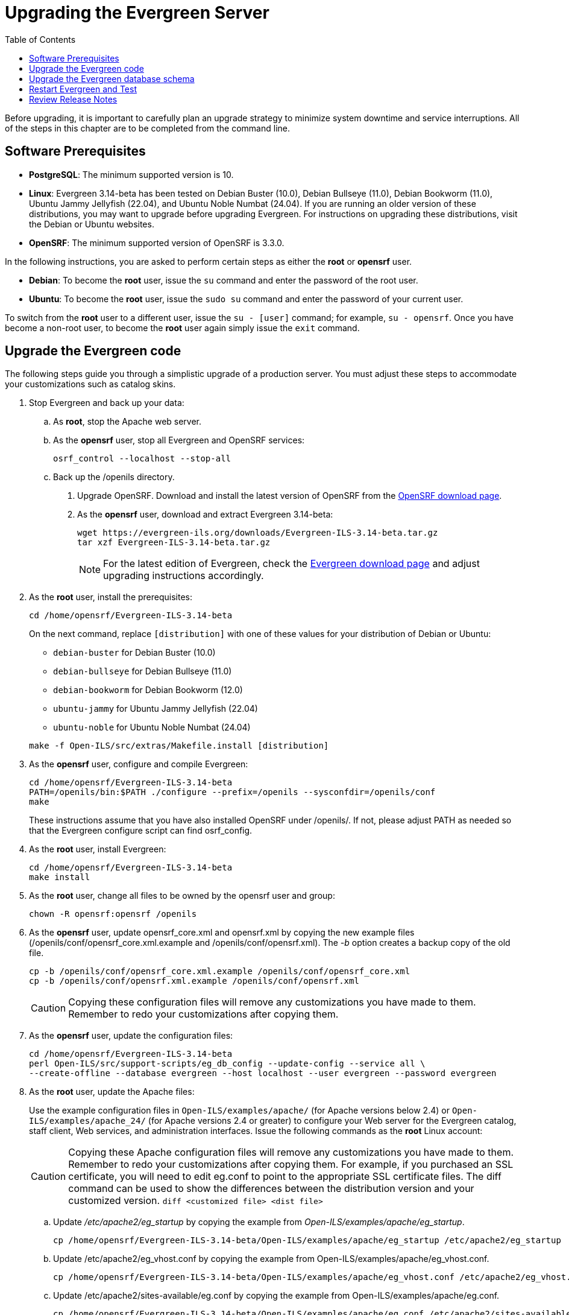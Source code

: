 = Upgrading the Evergreen Server =
:toc:

Before upgrading, it is important to carefully plan an upgrade strategy to minimize system downtime and service interruptions.
All of the steps in this chapter are to be completed from the command line.

== Software Prerequisites ==

  * **PostgreSQL**: The minimum supported version is 10.
  * **Linux**: Evergreen 3.14-beta has been tested on Debian Buster
    (10.0), Debian Bullseye (11.0), Debian Bookworm (11.0), 
    Ubuntu Jammy Jellyfish (22.04), and Ubuntu Noble Numbat (24.04).
    If you are running an older version of these distributions, you 
    may want to upgrade before upgrading Evergreen. For instructions
    on upgrading these distributions, visit the Debian or Ubuntu websites.
* **OpenSRF**: The minimum supported version of OpenSRF is 3.3.0.


In the following instructions, you are asked to perform certain steps as either the *root* or *opensrf* user.

  * **Debian**: To become the *root* user, issue the `su` command and enter the password of the root user.
  * **Ubuntu**: To become the *root* user, issue the `sudo su` command and enter the password of your current user.

To switch from the *root* user to a different user, issue the `su - [user]`
command; for example, `su - opensrf`. Once you have become a non-root user, to
become the *root* user again simply issue the `exit` command.

== Upgrade the Evergreen code ==

The following steps guide you through a simplistic upgrade of a production
server. You must adjust these steps to accommodate your customizations such
as catalog skins.

. Stop Evergreen and back up your data:
 .. As *root*, stop the Apache web server.
 .. As the *opensrf* user, stop all Evergreen and OpenSRF services:
+
[source, bash]
-----------------------------
osrf_control --localhost --stop-all
-----------------------------
+
 .. Back up the /openils directory.
. Upgrade OpenSRF. Download and install the latest version of OpenSRF from
the https://evergreen-ils.org/opensrf-downloads/[OpenSRF download page].
. As the *opensrf* user, download and extract Evergreen 3.14-beta:
+
[source, bash]
-----------------------------------------------
wget https://evergreen-ils.org/downloads/Evergreen-ILS-3.14-beta.tar.gz
tar xzf Evergreen-ILS-3.14-beta.tar.gz
-----------------------------------------------
+
[NOTE]
For the latest edition of Evergreen, check the https://evergreen-ils.org/egdownloads/[Evergreen download page] and adjust upgrading instructions accordingly.

. As the *root* user, install the prerequisites:
+
[source, bash]
---------------------------------------------
cd /home/opensrf/Evergreen-ILS-3.14-beta
---------------------------------------------
+
On the next command, replace `[distribution]` with one of these values for your
distribution of Debian or Ubuntu:
+
indexterm:[Linux, Debian]
indexterm:[Linux, Ubuntu]
+
  * `debian-buster` for Debian Buster (10.0)
  * `debian-bullseye` for Debian Bullseye (11.0)
  * `debian-bookworm` for Debian Bookworm (12.0)
  * `ubuntu-jammy` for Ubuntu Jammy Jellyfish (22.04)
  * `ubuntu-noble` for Ubuntu Noble Numbat (24.04)

+
[source, bash]
------------------------------------------------------------
make -f Open-ILS/src/extras/Makefile.install [distribution]
------------------------------------------------------------
+
. As the *opensrf* user, configure and compile Evergreen:
+
[source, bash]
------------------------------------------------------------
cd /home/opensrf/Evergreen-ILS-3.14-beta
PATH=/openils/bin:$PATH ./configure --prefix=/openils --sysconfdir=/openils/conf
make
------------------------------------------------------------
+
These instructions assume that you have also installed OpenSRF under /openils/. If not, please adjust PATH as needed so that the Evergreen configure script can find osrf_config.
+
. As the *root* user, install Evergreen:
+
[source, bash]
------------------------------------------------------------
cd /home/opensrf/Evergreen-ILS-3.14-beta
make install
------------------------------------------------------------
+

. As the *root* user, change all files to be owned by the opensrf user and group:
+
[source, bash]
------------------------------------------------------------
chown -R opensrf:opensrf /openils
------------------------------------------------------------
+
. As the *opensrf* user, update opensrf_core.xml and opensrf.xml by copying the
  new example files (/openils/conf/opensrf_core.xml.example and
  /openils/conf/opensrf.xml). The _-b_ option creates a backup copy of the old file.
+
[source, bash]
------------------------------------------------------------
cp -b /openils/conf/opensrf_core.xml.example /openils/conf/opensrf_core.xml
cp -b /openils/conf/opensrf.xml.example /openils/conf/opensrf.xml
------------------------------------------------------------
+
[CAUTION]
Copying these configuration files will remove any customizations you have made to them. Remember to redo your customizations after copying them.
+
. As the *opensrf* user, update the configuration files:
+
[source, bash]
-------------------------------------------------------------------------
cd /home/opensrf/Evergreen-ILS-3.14-beta
perl Open-ILS/src/support-scripts/eg_db_config --update-config --service all \
--create-offline --database evergreen --host localhost --user evergreen --password evergreen
-------------------------------------------------------------------------
+
. As the *root* user, update the Apache files:
+
indexterm:[Apache]
+
Use the example configuration files in `Open-ILS/examples/apache/` (for
Apache versions below 2.4) or `Open-ILS/examples/apache_24/` (for Apache
versions 2.4 or greater) to configure your Web server for the Evergreen
catalog, staff client, Web services, and administration interfaces. Issue the
following commands as the *root* Linux account:
+
[CAUTION]
Copying these Apache configuration files will remove any customizations you have made to them. Remember to redo your customizations after copying them.
For example, if you purchased an SSL certificate, you will need to edit eg.conf to point to the appropriate SSL certificate files.
The diff command can be used to show the differences between the distribution version and your customized version. `diff <customized file> <dist file>`
+
.. Update _/etc/apache2/eg_startup_ by copying the example from _Open-ILS/examples/apache/eg_startup_.
+
[source, bash]
----------------------------------------------------------
cp /home/opensrf/Evergreen-ILS-3.14-beta/Open-ILS/examples/apache/eg_startup /etc/apache2/eg_startup
----------------------------------------------------------
+
.. Update /etc/apache2/eg_vhost.conf by copying the example from Open-ILS/examples/apache/eg_vhost.conf.
+
[source, bash]
----------------------------------------------------------
cp /home/opensrf/Evergreen-ILS-3.14-beta/Open-ILS/examples/apache/eg_vhost.conf /etc/apache2/eg_vhost.conf
----------------------------------------------------------
+
.. Update /etc/apache2/sites-available/eg.conf by copying the example from Open-ILS/examples/apache/eg.conf.
+
[source, bash]
----------------------------------------------------------
cp /home/opensrf/Evergreen-ILS-3.14-beta/Open-ILS/examples/apache/eg.conf /etc/apache2/sites-available/eg.conf
----------------------------------------------------------

== Upgrade the Evergreen database schema ==

indexterm:[database schema]

The upgrade of the Evergreen database schema is the lengthiest part of the
upgrade process for sites with a significant amount of production data.

Before running the upgrade script against your production Evergreen database,
back up your database, restore it to a test server, and run the upgrade script
against the test server. This enables you to determine how long the upgrade
will take and whether any local customizations present problems for the
stock upgrade script that require further tailoring of the upgrade script.
The backup also enables you to cleanly restore your production data if
anything goes wrong during the upgrade.

[NOTE]
=============
Evergreen provides incremental upgrade scripts that allow you to upgrade
from one minor version to the next until you have the current version of
the schema. For example, if you want to upgrade from 2.9.0 to 2.11.0, you
would run the following upgrade scripts:

- 2.9.0-2.9.1-upgrade-db.sql
- 2.9.1-2.9.2-upgrade-db.sql
- 2.9.2-2.9.3-upgrade-db.sql
- 2.9.3-2.10.0-upgrade-db.sql (this is a major version upgrade)
- 2.10.0-2.10.1-upgrade-db.sql
- 2.10.1-2.10.2-upgrade-db.sql
- 2.10.2-2.10.3-upgrade-db.sql
- 2.10.3-2.10.4-upgrade-db.sql
- 2.10.4-2.10.5-upgrade-db.sql
- 2.10.5-2.10.6-upgrade-db.sql
- 2.10.6-2.10.7-upgrade-db.sql
- 2.10.7-2.11.0-upgrade-db.sql (this is a major version upgrade)

Note that you do *not* necessarily want to run additional upgrade scripts to
upgrade to the newest version, since currently there is no automated way, for
example to upgrade from 2.9.4+ to 2.10. Only upgrade as far as necessary to
reach the major version upgrade script (in this example, as far as 2.9.3).

=============

[CAUTION]
Pay attention to error output as you run the upgrade scripts. If you encounter errors
that you cannot resolve yourself through additional troubleshooting, please
report the errors to the https://evergreen-ils.org/communicate/mailing-lists/[Evergreen
Technical Discussion List].

Run the following steps (including other upgrade scripts, as noted above)
as a user with the ability to connect to the database server.

[source, bash]
----------------------------------------------------------
cd /home/opensrf/Evergreen-ILS-3.14-beta/Open-ILS/src/sql/Pg
psql -U evergreen -h localhost -f version-upgrade/3.14-beta-3.14-beta-upgrade-db.sql evergreen
----------------------------------------------------------

[TIP]
After the some database upgrade scripts finish, you may see a
note on how to reingest your bib records. You may run this after you have
completed the entire upgrade and tested your system. Reingesting records
may take a long time depending on the number of bib records in your system.

== Restart Evergreen and Test ==

. As the *root* user, restart memcached to clear out all old user sessions.
+
[source, bash]
--------------------------------------------------------------
service memcached restart
--------------------------------------------------------------
+
. As the *opensrf* user, start all Evergreen and OpenSRF services:
+
[source, bash]
--------------------------------------------------------------
osrf_control --localhost --start-all
--------------------------------------------------------------
+
. As the *opensrf* user, run autogen to refresh the static organizational data files:
+
[source, bash]
--------------------------------------------------------------
cd /openils/bin
./autogen.sh
--------------------------------------------------------------
+
. Start srfsh and try logging in using your Evergreen username and password:
+
[source, bash]
--------------------------------------------------------------
/openils/bin/srfsh
srfsh% login username password
--------------------------------------------------------------
+
You should see a result like:
+
[source, bash]
--------------------------------------------------------------
Received Data: "250bf1518c7527a03249858687714376"
    ------------------------------------
    Request Completed Successfully
    Request Time in seconds: 0.045286
    ------------------------------------

    Received Data: {
       "ilsevent":0,
       "textcode":"SUCCESS",
       "desc":" ",
       "pid":21616,
       "stacktrace":"oils_auth.c:304",
       "payload":{
          "authtoken":"e5f9827cc0f93b503a1cc66bee6bdd1a",
          "authtime":420
       }

    }

    ------------------------------------
    Request Completed Successfully
    Request Time in seconds: 1.336568
    ------------------------------------
--------------------------------------------------------------
+
If this does not work, it's time to do some
xref:installation:server_installation.adoc#install-troubleshooting-1[troubleshooting].
+
. As the *root* user, start the Apache web server.
+
If you encounter errors, refer to the
xref:installation:server_installation.adoc#install-troubleshooting-1[troubleshooting] section 
of this documentation for tips on finding solutions and seeking further assistance
from the Evergreen community.

== Review Release Notes ==

Review this version's release notes for other tasks
that need to be done after upgrading.  If you have upgraded over several 
major versions, you will need to review the release notes for each version also.
